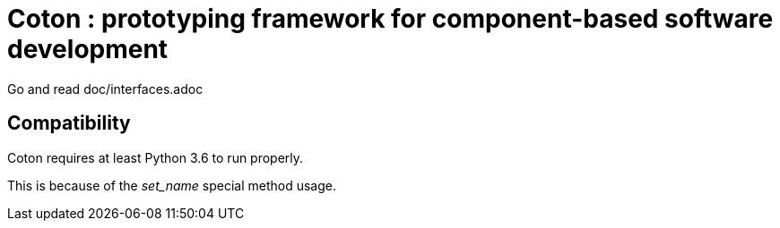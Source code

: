 # Coton : prototyping framework for component-based software development

Go and read doc/interfaces.adoc

## Compatibility

Coton requires at least Python 3.6 to run properly.

[INFO]
============================================
This is because of the __set_name__ special method usage.
============================================
